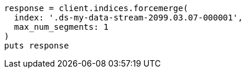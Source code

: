 [source, ruby]
----
response = client.indices.forcemerge(
  index: '.ds-my-data-stream-2099.03.07-000001',
  max_num_segments: 1
)
puts response
----
